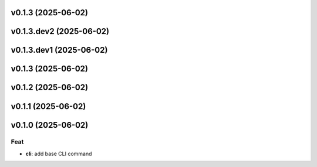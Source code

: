 v0.1.3 (2025-06-02)
===================

v0.1.3.dev2 (2025-06-02)
========================

v0.1.3.dev1 (2025-06-02)
========================

v0.1.3 (2025-06-02)
===================

v0.1.2 (2025-06-02)
===================

v0.1.1 (2025-06-02)
===================

v0.1.0 (2025-06-02)
===================

Feat
----

- **cli**: add base CLI command
